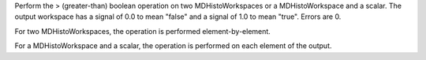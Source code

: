 .. algorithm:: GreaterThanMD

.. summary:: GreaterThanMD

.. aliases:: GreaterThanMD

.. usage:: GreaterThanMD

.. properties:: GreaterThanMD

Perform the > (greater-than) boolean operation on two MDHistoWorkspaces
or a MDHistoWorkspace and a scalar. The output workspace has a signal of
0.0 to mean "false" and a signal of 1.0 to mean "true". Errors are 0.

For two MDHistoWorkspaces, the operation is performed
element-by-element.

For a MDHistoWorkspace and a scalar, the operation is performed on each
element of the output.

.. categories:: GreaterThanMD